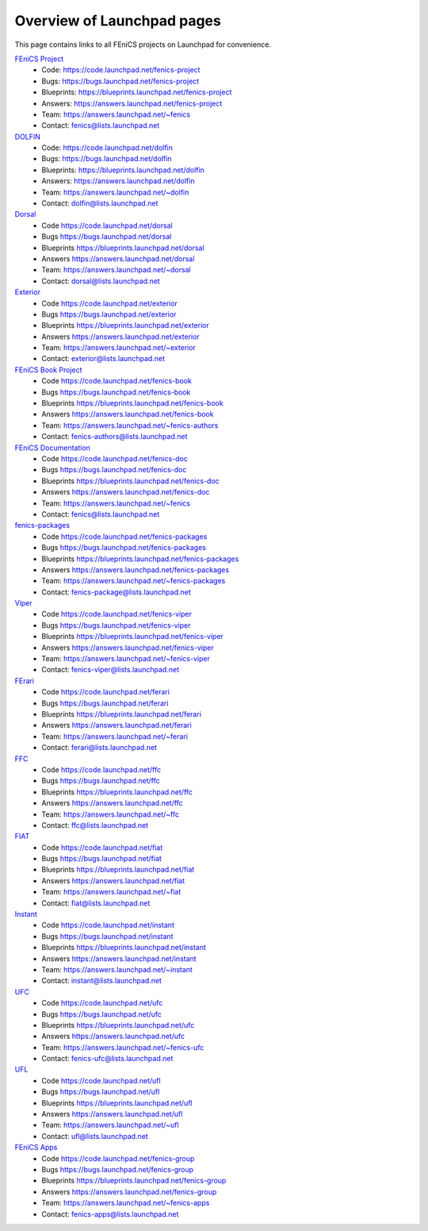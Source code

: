 .. Overview of launchpad links for quick reference

###########################
Overview of Launchpad pages
###########################

This page contains links to all FEniCS projects on Launchpad for convenience.

`FEniCS Project <https://launchpad.net/fenics-project>`_
  * Code: `<https://code.launchpad.net/fenics-project>`_
  * Bugs: `<https://bugs.launchpad.net/fenics-project>`_
  * Blueprints: `<https://blueprints.launchpad.net/fenics-project>`_
  * Answers: `<https://answers.launchpad.net/fenics-project>`_
  * Team: `<https://answers.launchpad.net/~fenics>`_
  * Contact: fenics@lists.launchpad.net

`DOLFIN <https://launchpad.net/dolfin>`_
  * Code: `<https://code.launchpad.net/dolfin>`_
  * Bugs: `<https://bugs.launchpad.net/dolfin>`_
  * Blueprints: `<https://blueprints.launchpad.net/dolfin>`_
  * Answers: `<https://answers.launchpad.net/dolfin>`_
  * Team: `<https://answers.launchpad.net/~dolfin>`_
  * Contact: dolfin@lists.launchpad.net 

`Dorsal <https://launchpad.net/dorsal>`_
  * Code `<https://code.launchpad.net/dorsal>`_
  * Bugs `<https://bugs.launchpad.net/dorsal>`_
  * Blueprints `<https://blueprints.launchpad.net/dorsal>`_
  * Answers `<https://answers.launchpad.net/dorsal>`_
  * Team: `<https://answers.launchpad.net/~dorsal>`_
  * Contact: dorsal@lists.launchpad.net

`Exterior <https://launchpad.net/exterior>`_
  * Code `<https://code.launchpad.net/exterior>`_
  * Bugs `<https://bugs.launchpad.net/exterior>`_
  * Blueprints `<https://blueprints.launchpad.net/exterior>`_
  * Answers `<https://answers.launchpad.net/exterior>`_
  * Team: `<https://answers.launchpad.net/~exterior>`_
  * Contact: exterior@lists.launchpad.net

`FEniCS Book Project <https://launchpad.net/fenics-book>`_
  * Code `<https://code.launchpad.net/fenics-book>`_
  * Bugs `<https://bugs.launchpad.net/fenics-book>`_
  * Blueprints `<https://blueprints.launchpad.net/fenics-book>`_
  * Answers `<https://answers.launchpad.net/fenics-book>`_
  * Team: `<https://answers.launchpad.net/~fenics-authors>`_
  * Contact: fenics-authors@lists.launchpad.net

`FEniCS Documentation <https://launchpad.net/fenics-doc>`_
  * Code `<https://code.launchpad.net/fenics-doc>`_
  * Bugs `<https://bugs.launchpad.net/fenics-doc>`_
  * Blueprints `<https://blueprints.launchpad.net/fenics-doc>`_
  * Answers `<https://answers.launchpad.net/fenics-doc>`_
  * Team: `<https://answers.launchpad.net/~fenics>`_
  * Contact: fenics@lists.launchpad.net

`fenics-packages <https://launchpad.net/fenics-packages>`_
  * Code `<https://code.launchpad.net/fenics-packages>`_
  * Bugs `<https://bugs.launchpad.net/fenics-packages>`_
  * Blueprints `<https://blueprints.launchpad.net/fenics-packages>`_
  * Answers `<https://answers.launchpad.net/fenics-packages>`_
  * Team: `<https://answers.launchpad.net/~fenics-packages>`_
  * Contact: fenics-package@lists.launchpad.net

`Viper <https://launchpad.net/fenics-viper>`_
  * Code `<https://code.launchpad.net/fenics-viper>`_
  * Bugs `<https://bugs.launchpad.net/fenics-viper>`_
  * Blueprints `<https://blueprints.launchpad.net/fenics-viper>`_
  * Answers `<https://answers.launchpad.net/fenics-viper>`_
  * Team: `<https://answers.launchpad.net/~fenics-viper>`_
  * Contact: fenics-viper@lists.launchpad.net

`FErari <https://launchpad.net/ferari>`_
  * Code `<https://code.launchpad.net/ferari>`_
  * Bugs `<https://bugs.launchpad.net/ferari>`_
  * Blueprints `<https://blueprints.launchpad.net/ferari>`_
  * Answers `<https://answers.launchpad.net/ferari>`_
  * Team: `<https://answers.launchpad.net/~ferari>`_
  * Contact: ferari@lists.launchpad.net

`FFC <https://launchpad.net/ffc>`_
  * Code `<https://code.launchpad.net/ffc>`_
  * Bugs `<https://bugs.launchpad.net/ffc>`_
  * Blueprints `<https://blueprints.launchpad.net/ffc>`_
  * Answers `<https://answers.launchpad.net/ffc>`_
  * Team: `<https://answers.launchpad.net/~ffc>`_
  * Contact: ffc@lists.launchpad.net

`FIAT <https://launchpad.net/fiat>`_
  * Code `<https://code.launchpad.net/fiat>`_
  * Bugs `<https://bugs.launchpad.net/fiat>`_
  * Blueprints `<https://blueprints.launchpad.net/fiat>`_
  * Answers `<https://answers.launchpad.net/fiat>`_
  * Team: `<https://answers.launchpad.net/~fiat>`_
  * Contact: fiat@lists.launchpad.net

`Instant <https://launchpad.net/instant>`_
  * Code `<https://code.launchpad.net/instant>`_
  * Bugs `<https://bugs.launchpad.net/instant>`_
  * Blueprints `<https://blueprints.launchpad.net/instant>`_
  * Answers `<https://answers.launchpad.net/instant>`_
  * Team: `<https://answers.launchpad.net/~instant>`_
  * Contact: instant@lists.launchpad.net

`UFC <https://launchpad.net/ufc>`_
  * Code `<https://code.launchpad.net/ufc>`_
  * Bugs `<https://bugs.launchpad.net/ufc>`_
  * Blueprints `<https://blueprints.launchpad.net/ufc>`_
  * Answers `<https://answers.launchpad.net/ufc>`_
  * Team: `<https://answers.launchpad.net/~fenics-ufc>`_
  * Contact: fenics-ufc@lists.launchpad.net

`UFL <https://launchpad.net/ufl>`_
  * Code `<https://code.launchpad.net/ufl>`_
  * Bugs `<https://bugs.launchpad.net/ufl>`_
  * Blueprints `<https://blueprints.launchpad.net/ufl>`_
  * Answers `<https://answers.launchpad.net/ufl>`_
  * Team: `<https://answers.launchpad.net/~ufl>`_
  * Contact: ufl@lists.launchpad.net

`FEniCS Apps <https://launchpad.net/fenics-group>`_
  * Code `<https://code.launchpad.net/fenics-group>`_
  * Bugs `<https://bugs.launchpad.net/fenics-group>`_
  * Blueprints `<https://blueprints.launchpad.net/fenics-group>`_
  * Answers `<https://answers.launchpad.net/fenics-group>`_
  * Team: `<https://answers.launchpad.net/~fenics-apps>`_
  * Contact: fenics-apps@lists.launchpad.net


